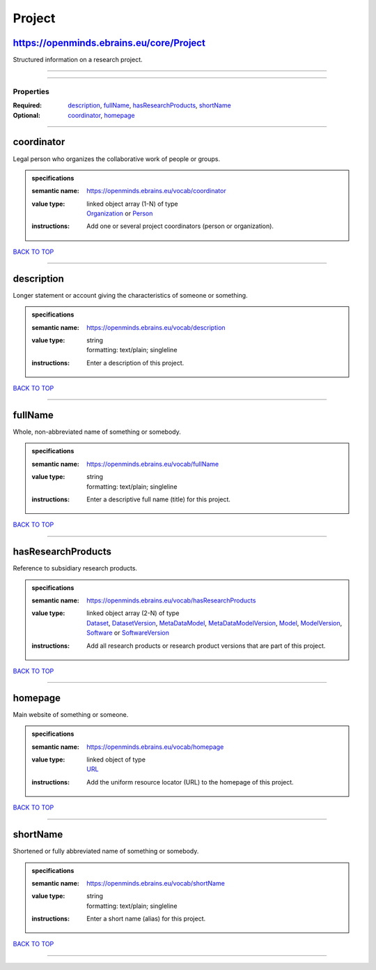 #######
Project
#######

https://openminds.ebrains.eu/core/Project
-----------------------------------------

Structured information on a research project.

------------

------------

**********
Properties
**********

:Required: `description <description_heading_>`_, `fullName <fullName_heading_>`_, `hasResearchProducts <hasResearchProducts_heading_>`_, `shortName <shortName_heading_>`_
:Optional: `coordinator <coordinator_heading_>`_, `homepage <homepage_heading_>`_

------------

.. _coordinator_heading:

coordinator
-----------

Legal person who organizes the collaborative work of people or groups.

.. admonition:: specifications

   :semantic name: https://openminds.ebrains.eu/vocab/coordinator
   :value type: | linked object array \(1-N\) of type
                | `Organization <https://openminds-documentation.readthedocs.io/en/v2.0/specifications/core/actors/organization.html>`_ or `Person <https://openminds-documentation.readthedocs.io/en/v2.0/specifications/core/actors/person.html>`_
   :instructions: Add one or several project coordinators (person or organization).

`BACK TO TOP <Project_>`_

------------

.. _description_heading:

description
-----------

Longer statement or account giving the characteristics of someone or something.

.. admonition:: specifications

   :semantic name: https://openminds.ebrains.eu/vocab/description
   :value type: | string
                | formatting: text/plain; singleline
   :instructions: Enter a description of this project.

`BACK TO TOP <Project_>`_

------------

.. _fullName_heading:

fullName
--------

Whole, non-abbreviated name of something or somebody.

.. admonition:: specifications

   :semantic name: https://openminds.ebrains.eu/vocab/fullName
   :value type: | string
                | formatting: text/plain; singleline
   :instructions: Enter a descriptive full name (title) for this project.

`BACK TO TOP <Project_>`_

------------

.. _hasResearchProducts_heading:

hasResearchProducts
-------------------

Reference to subsidiary research products.

.. admonition:: specifications

   :semantic name: https://openminds.ebrains.eu/vocab/hasResearchProducts
   :value type: | linked object array \(2-N\) of type
                | `Dataset <https://openminds-documentation.readthedocs.io/en/v2.0/specifications/core/products/dataset.html>`_, `DatasetVersion <https://openminds-documentation.readthedocs.io/en/v2.0/specifications/core/products/datasetVersion.html>`_, `MetaDataModel <https://openminds-documentation.readthedocs.io/en/v2.0/specifications/core/products/metaDataModel.html>`_, `MetaDataModelVersion <https://openminds-documentation.readthedocs.io/en/v2.0/specifications/core/products/metaDataModelVersion.html>`_, `Model <https://openminds-documentation.readthedocs.io/en/v2.0/specifications/core/products/model.html>`_, `ModelVersion <https://openminds-documentation.readthedocs.io/en/v2.0/specifications/core/products/modelVersion.html>`_, `Software <https://openminds-documentation.readthedocs.io/en/v2.0/specifications/core/products/software.html>`_ or `SoftwareVersion <https://openminds-documentation.readthedocs.io/en/v2.0/specifications/core/products/softwareVersion.html>`_
   :instructions: Add all research products or research product versions that are part of this project.

`BACK TO TOP <Project_>`_

------------

.. _homepage_heading:

homepage
--------

Main website of something or someone.

.. admonition:: specifications

   :semantic name: https://openminds.ebrains.eu/vocab/homepage
   :value type: | linked object of type
                | `URL <https://openminds-documentation.readthedocs.io/en/v2.0/specifications/core/miscellaneous/URL.html>`_
   :instructions: Add the uniform resource locator (URL) to the homepage of this project.

`BACK TO TOP <Project_>`_

------------

.. _shortName_heading:

shortName
---------

Shortened or fully abbreviated name of something or somebody.

.. admonition:: specifications

   :semantic name: https://openminds.ebrains.eu/vocab/shortName
   :value type: | string
                | formatting: text/plain; singleline
   :instructions: Enter a short name (alias) for this project.

`BACK TO TOP <Project_>`_

------------

